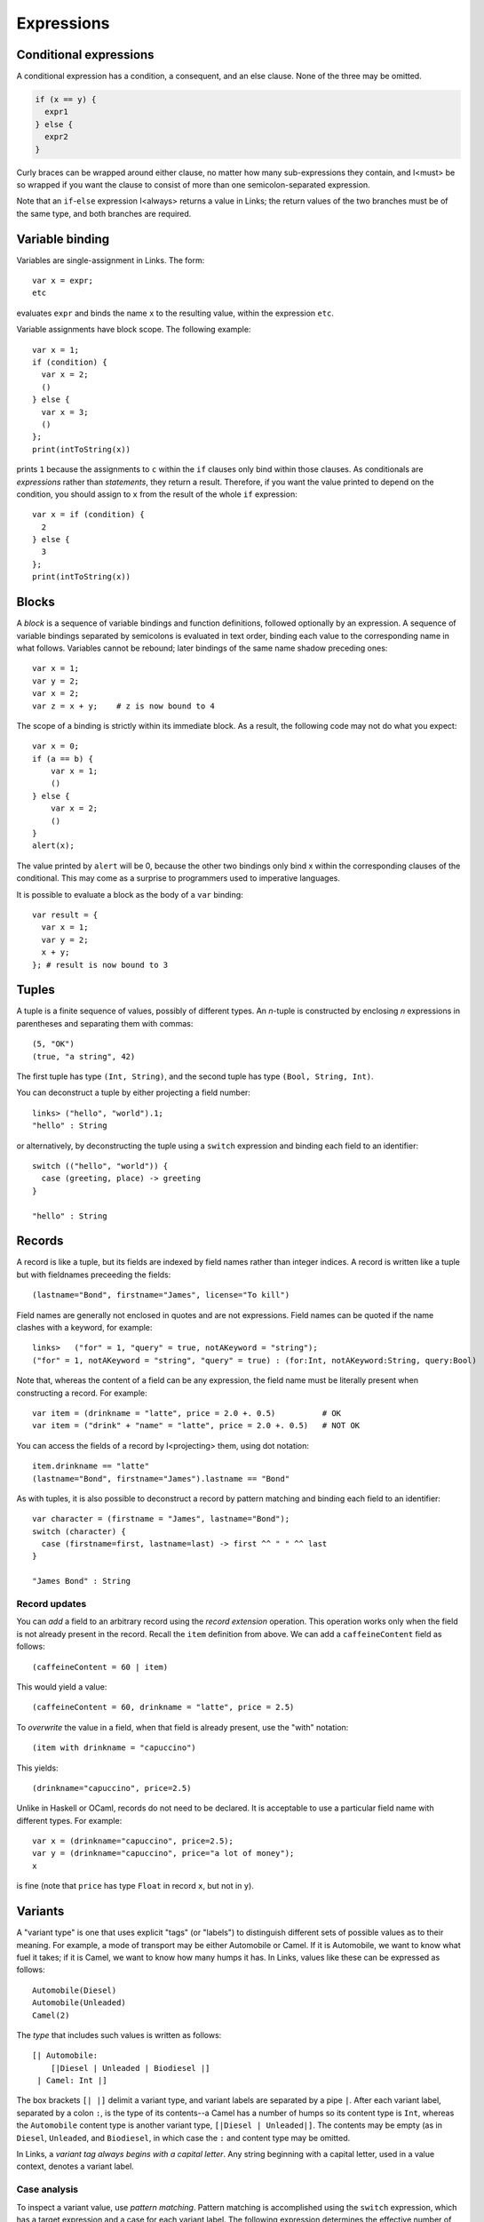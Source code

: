 Expressions
===========

Conditional expressions
-----------------------

A conditional expression has a condition, a consequent, and an else
clause. None of the three may be omitted.

.. code-block::

  if (x == y) {
    expr1
  } else {
    expr2
  }

Curly braces can be wrapped around either clause, no matter how many
sub-expressions they contain, and I<must> be so wrapped if you want
the clause to consist of more than one semicolon-separated expression.

Note that an ``if``-``else`` expression I<always> returns a value in
Links; the return values of the two branches must be of the same type,
and both branches are required.


Variable binding
----------------

Variables are single-assignment in Links. The form::

  var x = expr;
  etc

evaluates ``expr`` and binds the name ``x`` to the resulting value,
within the expression ``etc``.

Variable assignments have block scope. The following example::

  var x = 1;
  if (condition) {
    var x = 2;
    ()
  } else {
    var x = 3;
    ()
  };
  print(intToString(x))

prints ``1`` because the assignments to ``c`` within the ``if`` clauses only
bind within those clauses. As conditionals are *expressions* rather than
*statements*, they return a result. Therefore, if you want the value printed to
depend on the condition, you should assign to ``x`` from the result of the whole
``if`` expression::

  var x = if (condition) {
    2
  } else {
    3
  };
  print(intToString(x))


Blocks
------

A *block* is a sequence of variable bindings and function definitions, followed
optionally by an expression.  A sequence of variable bindings separated by
semicolons is evaluated in text order, binding each value to the corresponding
name in what follows. Variables cannot be rebound; later bindings of the same
name shadow preceding ones::

    var x = 1;
    var y = 2;
    var x = 2;
    var z = x + y;    # z is now bound to 4

The scope of a binding is strictly within its immediate block. As a
result, the following code may not do what you expect::

    var x = 0;
    if (a == b) {
        var x = 1;
        ()
    } else {
        var x = 2;
        ()
    }
    alert(x);

The value printed by ``alert`` will be 0, because the other two
bindings only bind x within the corresponding clauses of the
conditional. This may come as a surprise to programmers used to
imperative languages.

It is possible to evaluate a block as the body of a ``var`` binding::

  var result = {
    var x = 1;
    var y = 2;
    x + y;
  }; # result is now bound to 3


Tuples
------

A tuple is a finite sequence of values, possibly of different
types. An *n*-tuple is constructed by enclosing *n* expressions in
parentheses and separating them with commas::

   (5, "OK")
   (true, "a string", 42)

The first tuple has type ``(Int, String)``, and the second tuple has type
``(Bool, String, Int)``.

You can deconstruct a tuple by either projecting a field number::

  links> ("hello", "world").1;
  "hello" : String

or alternatively, by deconstructing the tuple using a ``switch`` expression and
binding each field to an identifier::

  switch (("hello", "world")) {
    case (greeting, place) -> greeting
  }

  "hello" : String

Records
-------

A record is like a tuple, but its fields are indexed by field names rather than
integer indices. A record is written like a tuple but with fieldnames preceeding
the fields::

  (lastname="Bond", firstname="James", license="To kill")

Field names are generally not enclosed in quotes and are not expressions. Field
names can be quoted if the name clashes with a keyword, for example::

  links>   ("for" = 1, "query" = true, notAKeyword = "string");
  ("for" = 1, notAKeyword = "string", "query" = true) : (for:Int, notAKeyword:String, query:Bool)

Note that, whereas the content of a field can be any expression, the field name
must be literally present when constructing a record. For example::

  var item = (drinkname = "latte", price = 2.0 +. 0.5)          # OK
  var item = ("drink" + "name" = "latte", price = 2.0 +. 0.5)   # NOT OK

You can access the fields of a record by I<projecting> them, using
dot notation::

  item.drinkname == "latte"
  (lastname="Bond", firstname="James").lastname == "Bond"

As with tuples, it is also possible to deconstruct a record by pattern matching
and binding each field to an identifier::

  var character = (firstname = "James", lastname="Bond");
  switch (character) {
    case (firstname=first, lastname=last) -> first ^^ " " ^^ last
  }

  "James Bond" : String

Record updates
~~~~~~~~~~~~~~

You can *add* a field to an arbitrary record using the *record
extension* operation. This operation works only when the field is not
already present in the record. Recall the ``item`` definition from above. We can
add a ``caffeineContent`` field as follows::

  (caffeineContent = 60 | item)

This would yield a value::

  (caffeineContent = 60, drinkname = "latte", price = 2.5)

To *overwrite* the value in a field, when that field is already
present, use the "with" notation::

  (item with drinkname = "capuccino")

This yields::

  (drinkname="capuccino", price=2.5)

Unlike in Haskell or OCaml, records do not need to be declared. It is acceptable
to use a particular field name with different types. For example::

  var x = (drinkname="capuccino", price=2.5);
  var y = (drinkname="capuccino", price="a lot of money");
  x

is fine (note that ``price`` has type ``Float`` in record ``x``, but not in
``y``).



Variants
--------

A "variant type" is one that uses explicit "tags" (or "labels") to
distinguish different sets of possible values as to their meaning. For
example, a mode of transport may be either Automobile or Camel. If it
is Automobile, we want to know what fuel it takes; if it is Camel, we
want to know how many humps it has. In Links, values like these can be
expressed as follows::

  Automobile(Diesel)
  Automobile(Unleaded)
  Camel(2)

The *type* that includes such values is written as follows::

  [| Automobile:
      [|Diesel | Unleaded | Biodiesel |]
   | Camel: Int |]

The box brackets ``[| |]`` delimit a variant type, and variant labels
are separated by a pipe ``|``. After each variant label, separated by a
colon ``:``, is the type of its contents--a Camel has a number of humps
so its content type is ``Int``, whereas the ``Automobile`` content type is
another variant type, ``[|Diesel | Unleaded|]``. The contents may be empty (as in
``Diesel``, ``Unleaded``, and ``Biodiesel``, in which case the ``:`` and content
type may be omitted.

In Links, a *variant tag always begins with a capital letter*. Any
string beginning with a capital letter, used in a value context,
denotes a variant label.

Case analysis
~~~~~~~~~~~~~

To inspect a variant value, use *pattern matching*. Pattern matching is
accomplished using the ``switch`` expression, which has a target expression
and a case for each variant label. The following expression determines
the effective number of humps of a transport (automobiles have no humps)::

  switch (target) {
    case Automobile(fuelType) -> 0
    case Camel(humpCount) -> humpCount
  }

The expression ``expr`` is evaluated to produce a value of variant
type; then the label is examined and one of the cases is chosen. The
lowercase word following the variant label in a case is bound to the
content of the target value (provided that case actually matches the
target). This allows us to use the variable ``humpCount`` within the
body of the ``Camel`` case. The body of a case (everything between the
``->`` and the next case (if any) or the end of the switch) produces
the result of the whole switch expression, and all case bodies of a
switch must have the same type.

Type-checking will ensure that all possible cases are matched by
the ``switch`` expression. To handle arbitrary variant values, you can
add an open case to the end of the switch:

  switch (target) {
    case Automobile(fuelType) -> 0
    case Camel(humpCount) -> humpCount
    case other -> 0
  }

Since ``other`` begins with a lowercase letter, it is a variable, which
matches any value. Unlike the variables in the previous cases, which
are wrapped inside variant labels, ``other`` is used here as the
complete pattern to match for its case, so it will match
anything. Patterns are tried in the order they are given, so the
``other`` case will not by selected unless the previous cases do not
match.

Functions
---------

Functions take arguments and produce a result.  Functions can be named or
anonymous. We can write a named function which sums three integers as follows::

  fun add3(x, y, z) {
    x + y + z
  }

Anonymous functions just omit the name: ``fun (x) { x + 1 }`` is an
expression that evaluates to an anonymous function value.

Function values, whether named or anonymous, are lexical closures; any
variables free in the body must refer to bindings from a surrounding
lexical scope. The smallest surrounding scope is chosen.

A function can be called by using its name, followed by a list of
arguments in parentheses::

    add3(1, 2, 7)

This works whether ``add3`` is a function defined with a name, as
``fun(x, y, z) { x + y + z}``, or a variable bound to a functional value, as::

    var add3 = fun(x, y, z) { x + y + z }
    add3(1, 2, 7)

``add3(1, 2, 7)`` returns 10.

Any expression that evaluates to a function value can be called::

    (if (true) fun (x) { x + 1 }
     else fun (x) { x + 2 })(3)

Recursion
~~~~~~~~~

Functions are treated as non-recursive by default. If a function refers to
itself, then it can call itself recursively. As an example, we can write the
naiive Fibonacci function as follows::

  fun fib(n) {
    if (n < 1) {
      0
    } else if (n == 1) {
      1
    } else {
      fib(n - 2) + fib(n - 1)
    }
  }

Note that we can recursively call ``fib`` in the ``else`` branch.

Mutually-recursive functions
~~~~~~~~~~~~~~~~~~~~~~~~~~~~

To define *mutually* recursive functions, both functoins should be wrapped in
a ``mutual`` block. As an example, consider the following pair of functions
which determines whether a given Peano-encoded number is even::

  typename Nat = [| Z | Succ:Nat |];

  mutual {
    sig isOdd : (Nat) ~> Bool
    fun isOdd(n) {
      switch(n) {
        case Z -> false
        case Succ(n) -> isEven(n)
      }
    }

    sig isEven : (Nat) ~> Bool
    fun isEven(n) {
      switch(n) {
        case Z -> true
        case Succ(n) -> isOdd(n)
      }
    }
  }

  isEven(Succ(Succ(Succ(Z))))

Operators
---------

Links supports the standard arithmetic operators::

   +     : (Int, Int) -> Int
   -     : (Int, Int) -> Int
   *     : (Int, Int) -> Int
   /     : (Int, Int) -> Int
   ^     : (Int, Int) -> Int
   mod   : (Int, Int) -> Int
   *.    : (Float, Float) -> Float
   +.    : (Float, Float) -> Float
   -.    : (Float, Float) -> Float
   /.    : (Float, Float) -> Float
   ^.    : (Float, Float) -> Float

As Links does not yet have any support for overloading, the floating
point versions are distinguished using the "." suffix. The arithmetic
operators can be used infix as is or prefix when enclosed in
parentheses.

As an example::

  1+2*3

returns ``7``, and::

  (*.)(6.0, 7.)

returns ``42.0``.


The ``(^^)`` operator is used for string concatenation::

  "hello" ^^ "world"

results in::

  "helloworld"

Lists
-----

A list is a finite sequence of values, constructed using ``[]``
(pronounced "nil") and ``::`` (pronounced "cons")::

   1 :: 4 :: 9 :: 16 :: []

A list can be created directly by wrapping a series of comma-separated
expressions between brackets::

    [1, 4, 9, 16]

    ["apple", "nectarine", "pear"]

    []

    x = true;
    [true, false, x, true]

Note that *all elements of a list must be of the same type*.

Lists support the "concatenate" operation, denoted by two plus
characters::

    [1, 2] ++ [3, 4, 5] == [1, 2, 3, 4, 5]

Lists are also comparable using the ``==`` operator.

The "cons" operator ``::`` appends an element to the start of a
list::

  links> 1 :: [2,3,4,5];
  [1, 2, 3, 4, 5] : [Int]

The head ``hd`` and tail ``tl`` functions each take a single list as
an argument. The ``hd`` function returns the first element of the list, and the
``tl`` function returns the list consisting of all elements from the original list except the first element::

  links> hd([1,2,3]);
  1 : Int

  links> tl([1,2,3]);
  [2, 3] : [Int]

Both functions are partial in that they can fail at runtime if given an empty
list.

The ``take`` and ``drop`` functions return the first ``n`` elements of
a list, and all *but* the first ``n`` elements of a list, respectively.

.. code-block::

  links> take(2,[1,2,3]);
  [1, 2] : [Int]
  links> drop(2,[1,2,3]);
  [3] : [Int]

Pattern matching on lists
~~~~~~~~~~~~~~~~~~~~~~~~~

Cons and nil can also be used in patterns, to deconstruct lists. We can
deconstruct a list using a ``switch`` expression::

  switch (s) {
    case []    -> Empty
    case x::xs -> NonEmpty
  }

Integer Ranges
~~~~~~~~~~~~~~

The syntax ``[a .. b]`` constructs a list of all the integers between
``a`` and ``b``, inclusive. The result is empty if ``a`` is greater than
``b``.

As an example::

  links> [1..10];
  [1, 2, 3, 4, 5, 6, 7, 8, 9, 10] : [Int]

Comprehensions
--------------

Filtering
~~~~~~~~~

Sorting
~~~~~~~

Multiple generators
~~~~~~~~~~~~~~~~~~~

XML
---
